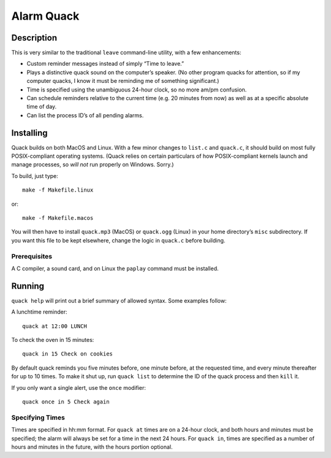 Alarm Quack
===========

Description
-----------

This is very similar to the traditional ``leave`` command-line utility,
with a few enhancements:

* Custom reminder messages instead of simply “Time to leave.”
* Plays a distinctive quack sound on the computer’s speaker.
  (No other program quacks for attention, so if my computer quacks,
  I know it must be reminding me of something significant.)
* Time is specified using the unambiguous 24-hour clock, so no more
  am/pm confusion.
* Can schedule reminders relative to the current time (e.g. 20 minutes
  from now) as well as at a specific absolute time of day.
* Can list the process ID’s of all pending alarms.

Installing
----------

Quack builds on both MacOS and Linux. With a few minor changes to ``list.c``
and ``quack.c``, it should build on most fully POSIX-compliant operating
systems. (Quack relies on certain particulars of how POSIX-compliant kernels
launch and manage processes, so *will not* run properly on Windows. Sorry.)

To build, just type::

    make -f Makefile.linux

or::

    make -f Makefile.macos

You will then have to install ``quack.mp3`` (MacOS) or ``quack.ogg`` (Linux)
in your home directory’s ``misc`` subdirectory. If you want this file to be
kept elsewhere, change the logic in ``quack.c`` before building.

Prerequisites
~~~~~~~~~~~~~

A C compiler, a sound card, and on Linux the ``paplay`` command must be
installed.

Running
-------

``quack help`` will print out a brief summary of allowed syntax. Some examples
follow:

A lunchtime reminder::

    quack at 12:00 LUNCH

To check the oven in 15 minutes::

    quack in 15 Check on cookies

By default quack reminds you five minutes before, one minute before, at the
requested time, and every minute thereafter for up to 10 times. To make it
shut up, run ``quack list`` to determine the ID of the quack process and then
``kill`` it.

If you only want a single alert, use the ``once`` modifier::

    quack once in 5 Check again

Specifying Times
~~~~~~~~~~~~~~~~

Times are specified in hh:mm format. For ``quack at`` times are on a 24-hour
clock, and both hours and minutes must be specified; the alarm will always be
set for a time in the next 24 hours. For ``quack in``, times are specified as
a number of hours and minutes in the future, with the hours portion
optional.

